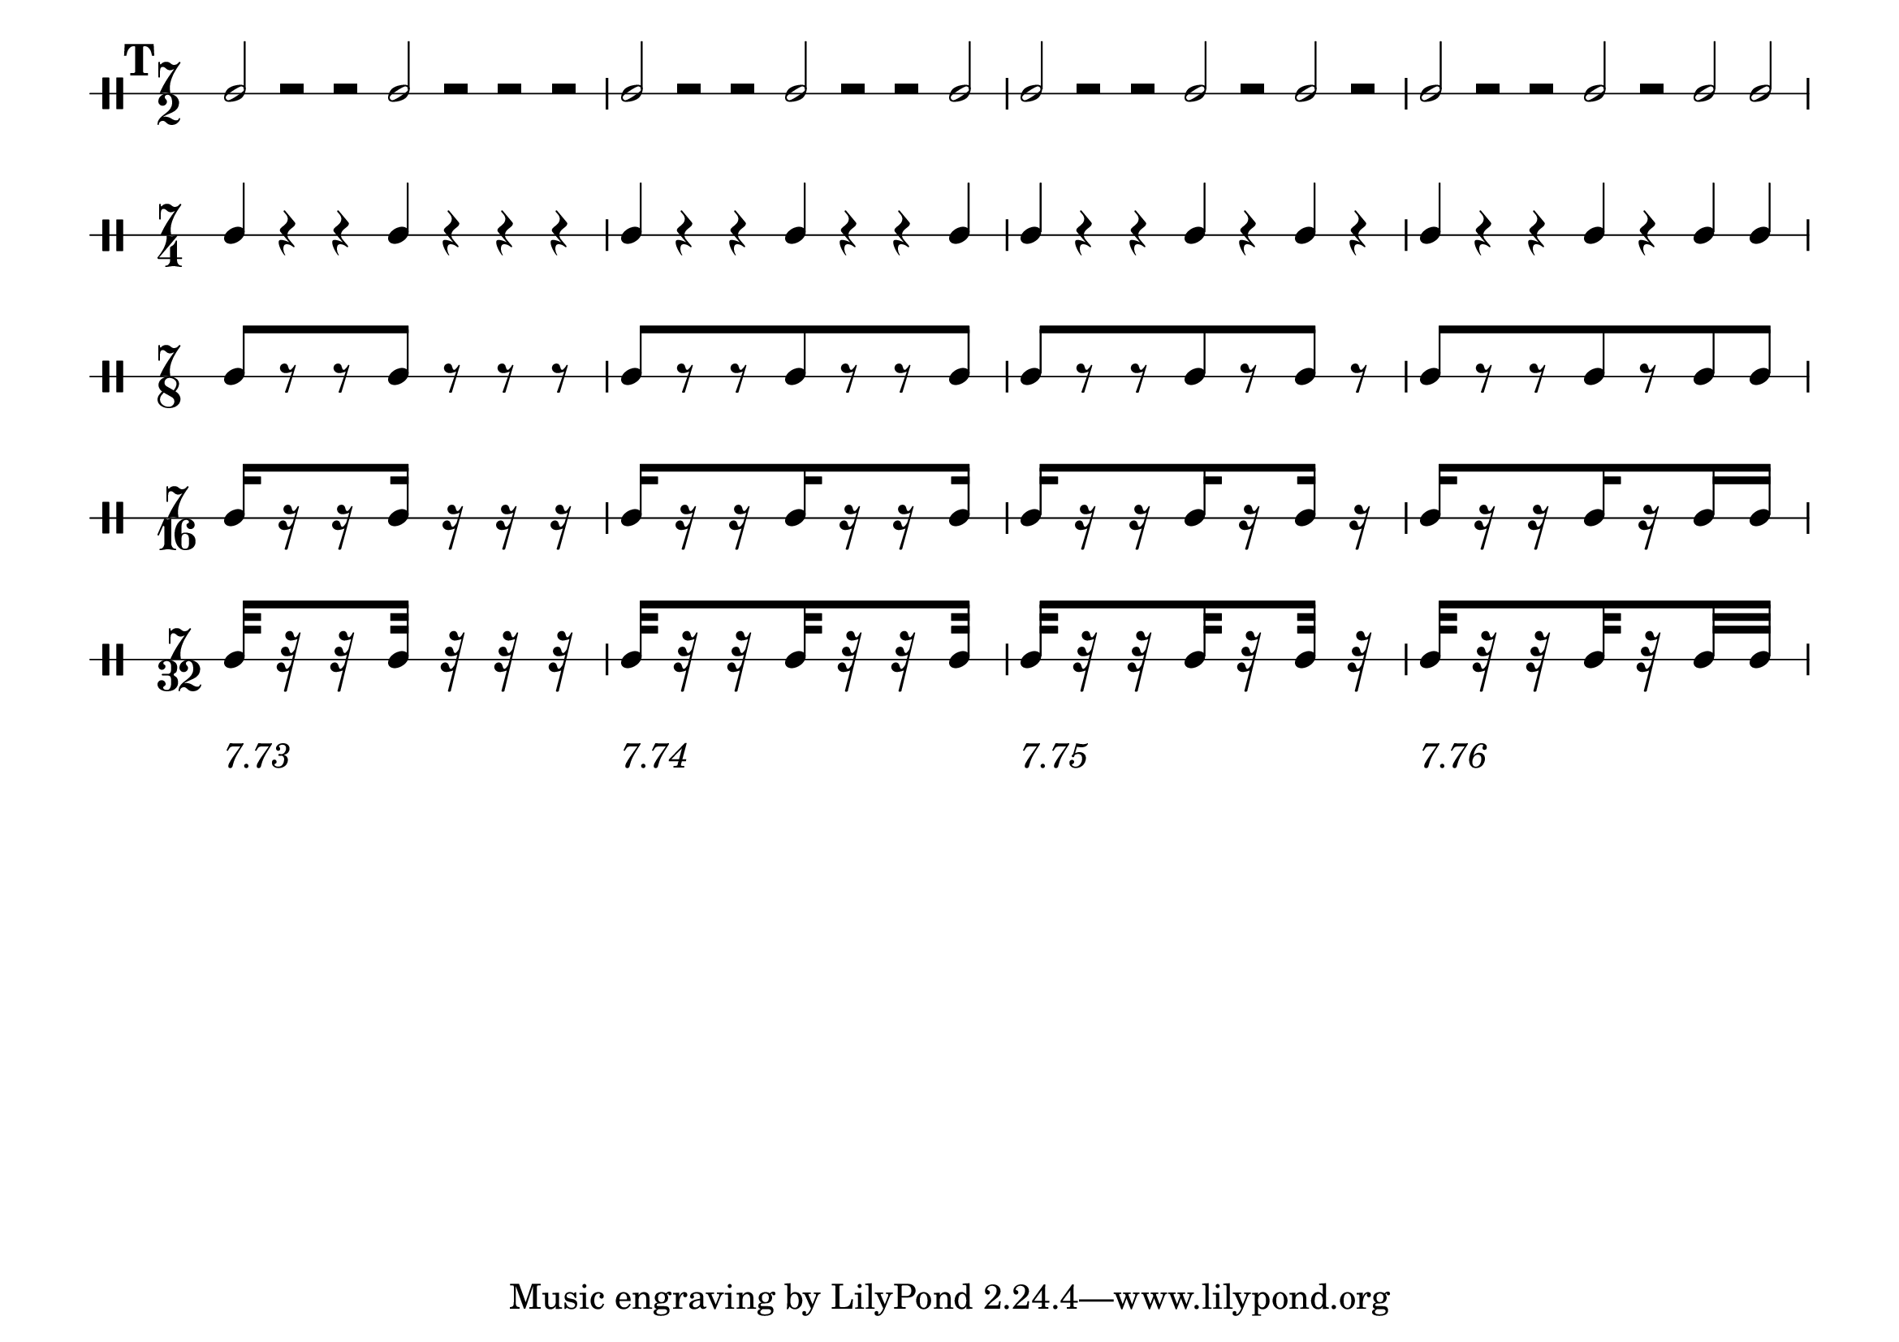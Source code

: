 \version "2.16.2"


#(set-default-paper-size "a4landscape")
#(set-global-staff-size 28)

% Set the global layout parameters.
% (For this example we don't actually need them)
\paper {
  % Remove the default indentation of the first system
  indent = 0
}

% Define a reusable variable for the pattern.
% This could also be done more generic using a Scheme function,
% but I want to keep it simple for this example.
pattern = { 
  % The manual Beams will yield warnings for the
  % half note and crotchet versions (of course)
  % but we can happily ignore them
  \mark 19
  c2[ r r c] r r r 
  c2[ r r c r r c] 
  c2[ r r c r c] r 
  c2[ r r c r c c] 
}

numbers = {
  s2*7-\markup "7.73"
  s2*7-\markup "7.74"
  s2*7-\markup "7.75"
  s2*7-\markup "7.76"
}

% Define common ("global") elements
global = {
  % By default the stems would go down (-> mimick the model)
  \stemUp  
  % Define the time signature
  \time 7/2
  % Make the beams divided
  \set subdivideBeams = ##t
  \set baseMoment = #(ly:make-moment 1 16)
}

% Prepare the five versions of the pattern
I =  {
  % _use_ the global elements
  \global
  % For the first version simply _use_ the pattern
  \pattern
}

II =  {
  \global
  % Display a different time signature
  \set DrumStaff.timeSignatureFraction = 7/4
  % Change the half notes to crotchets
  \shiftDurations #1 #0
  % make them use double space
  \scaleDurations 2/1
  % use the modified pattern
  \pattern
}

III =  {
  \global
  \set DrumStaff.timeSignatureFraction = 7/8
  \shiftDurations #2 #0
  \scaleDurations 4/1
  \pattern
}

IV =  {
  \global
  \set DrumStaff.timeSignatureFraction = 7/16
  \shiftDurations #3 #0
  \scaleDurations 8/1
  \pattern
}

V =  {
  \global
  \set DrumStaff.timeSignatureFraction = 7/32
  \scaleDurations 16/1
  \shiftDurations #4 #0
  \pattern
}

% Override some layout parameters
\layout {
  % We can override for different contexts individually
  \context {
    \Score
    % remove connecting line at system start
    % (note that we don't have to do that explicitly
    %  for the rest of the system because we define
    %  the staves as individual staves later)
    \override SystemStartBar #'stencil = ##f
    % Let rehearsal marks be printed as numbers with a box
    markFormatter = #format-mark-box-numbers
  }
  \context {
    \DrumStaff
      % It is simple to use any number of stafflines
      \override StaffSymbol #'line-count = #1
  }
}

% Define our score structure
\score {
  % Several layers in parallel
  <<
    % Five DrumStaff instances with their corresponding patterns
    \new DrumStaff \drummode { 
      \override Beam.stencil = ##f
      \I }
    \new DrumStaff \drummode { 
      \override Beam.stencil = ##f
      \II }
    \new DrumStaff \drummode { \III }
    \new DrumStaff \drummode { \IV }
    \new DrumStaff \drummode { \V }
    % One  additional context without staff for the numbers
    \new Dynamics \numbers
  >>
  % This actually triggers creating a print layout
  \layout { }
}
